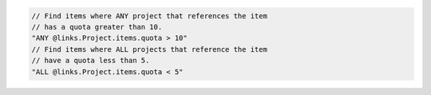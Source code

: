 .. code-block:: typescript

     // Find items where ANY project that references the item
     // has a quota greater than 10.
     "ANY @links.Project.items.quota > 10"
     // Find items where ALL projects that reference the item
     // have a quota less than 5.
     "ALL @links.Project.items.quota < 5"
